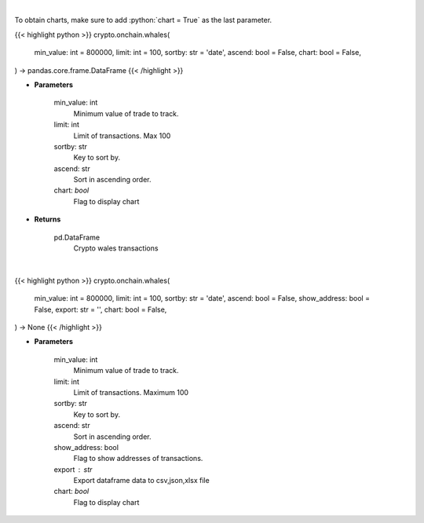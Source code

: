 .. role:: python(code)
    :language: python
    :class: highlight

|

To obtain charts, make sure to add :python:`chart = True` as the last parameter.

.. raw:: html

    <h3>
    > Getting data
    </h3>

{{< highlight python >}}
crypto.onchain.whales(
    min_value: int = 800000,
    limit: int = 100,
    sortby: str = 'date',
    ascend: bool = False,
    chart: bool = False,
) -> pandas.core.frame.DataFrame
{{< /highlight >}}

.. raw:: html

    <p>
    Whale Alert's API allows you to retrieve live and historical transaction data from major blockchains.
    Supported blockchain: Bitcoin, Ethereum, Ripple, NEO, EOS, Stellar and Tron. [Source: https://docs.whale-alert.io/]
    </p>

* **Parameters**

    min_value: int
        Minimum value of trade to track.
    limit: int
        Limit of transactions. Max 100
    sortby: str
        Key to sort by.
    ascend: str
        Sort in ascending order.
    chart: *bool*
       Flag to display chart


* **Returns**

    pd.DataFrame
        Crypto wales transactions

|

.. raw:: html

    <h3>
    > Getting charts
    </h3>

{{< highlight python >}}
crypto.onchain.whales(
    min_value: int = 800000,
    limit: int = 100,
    sortby: str = 'date',
    ascend: bool = False,
    show_address: bool = False,
    export: str = '',
    chart: bool = False,
) -> None
{{< /highlight >}}

.. raw:: html

    <p>
    Display huge value transactions from major blockchains. [Source: https://docs.whale-alert.io/]
    </p>

* **Parameters**

    min_value: int
        Minimum value of trade to track.
    limit: int
        Limit of transactions. Maximum 100
    sortby: str
        Key to sort by.
    ascend: str
        Sort in ascending order.
    show_address: bool
        Flag to show addresses of transactions.
    export : str
        Export dataframe data to csv,json,xlsx file
    chart: *bool*
       Flag to display chart

